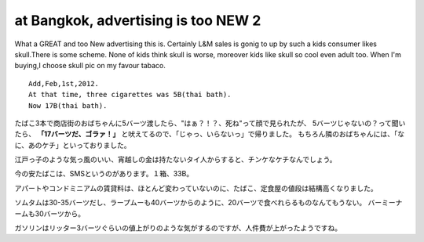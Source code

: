 .. post:: 25 August, 2005
   :tags: Bangkok
   :author: w.tknv
   :language: en
   :location: Yaowarat

at Bangkok, advertising is too NEW 2
=====================================

.. image:: lm5.jpg

What a GREAT and too New advertising this is.
Certainly L&M sales is gonig to up by such a kids consumer likes skull.There is some scheme.
None of kids think skull is worse, moreover kids like skull so cool even adult too.
When I'm buying,I choose skull pic on my favour tabaco.

::

   Add,Feb,1st,2012.  
   At that time, three cigarettes was 5B(thai bath).  
   Now 17B(thai bath).  

たばこ3本で商店街のおばちゃんに5バーツ渡したら、"はぁ？！？、死ね"って顔で見られたが、
5バーツじゃないの？って聞いたら、 **「17バーツだ、ゴラァ！」** と吠えてるので、「じゃっ、いらないっ」で帰りました。
もちろん隣のおばちゃんには、「なに、あのケチ」といっておりました。

江戸っ子のような気っ風のいい、宵越しの金は持たないタイ人からすると、チンケなケチなんでしょう。

今の安たばこは、SMSというのがあります。１箱、33B。

アパートやコンドミニアムの賃貸料は、ほとんど変わっていないのに、たばこ、定食屋の値段は結構高くなりました。

ソムタムは30-35バーツだし、ラープムーも40バーツからのように、20バーツで食べれらるものなんてもうない。
バーミーナームも30バーツから。

ガソリンはリッター3バーツぐらいの値上がりのような気がするのですが、人件費が上がったようですね。